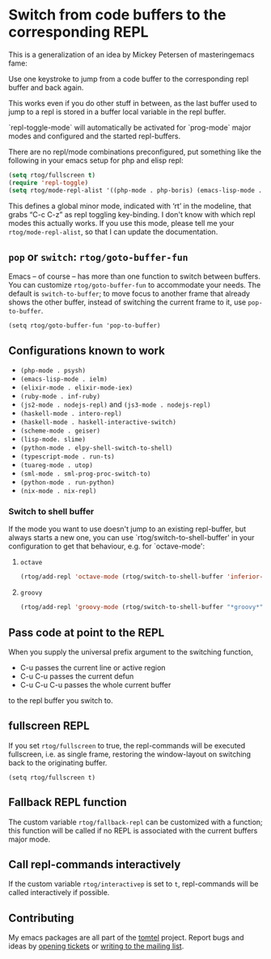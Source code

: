 #+OPTIONS: ':t date:nil num:nil toc:nil tags:nil 
* Switch from code buffers to the corresponding REPL
[[http:/stable.melpa.org/#/repl-toggle][file:http://stable.melpa.org/packages/repl-toggle-badge.svg]]
[[http://melpa.org/#/repl-toggle][file:http://melpa.org/packages/repl-toggle-badge.svg]]

This is a generalization of an idea by Mickey Petersen of
masteringemacs fame:

Use one keystroke to jump from a code buffer to the corresponding repl
buffer and back again.

This works even if you do other stuff in between, as the last buffer
used to jump to a repl is stored in a buffer local variable in the
repl buffer.

`repl-toggle-mode` will automatically be activated for `prog-mode`
major modes and configured and the started repl-buffers.

There are no repl/mode combinations preconfigured, put something like
the following in your emacs setup for php and elisp repl:

#+BEGIN_SRC emacs-lisp
  (setq rtog/fullscreen t)
  (require 'repl-toggle)
  (setq rtog/mode-repl-alist '((php-mode . php-boris) (emacs-lisp-mode . ielm)))
#+END_SRC

This defines a global minor mode, indicated with 'rt' in the modeline, that
grabs "C-c C-z" as repl toggling key-binding.
I don't know with which repl modes this actually works. If you use
this mode, please tell me your ~rtog/mode-repl-alist~, so that I can
update the documentation.

** ~pop~ or ~switch~: ~rtog/goto-buffer-fun~

Emacs -- of course -- has more than one function to switch between
buffers. You can customize ~rtog/goto-buffer-fun~ to accommodate your
needs. The default is ~switch-to-buffer~; to move focus to another
frame that already shows the other buffer, instead of switching the
current frame to it, use ~pop-to-buffer~.

~(setq rtog/goto-buffer-fun 'pop-to-buffer)~

** Configurations known to work

- ~(php-mode . psysh)~
- ~(emacs-lisp-mode . ielm)~
- ~(elixir-mode . elixir-mode-iex)~
- ~(ruby-mode . inf-ruby)~
- ~(js2-mode . nodejs-repl)~ and ~(js3-mode . nodejs-repl)~
- ~(haskell-mode . intero-repl)~
- ~(haskell-mode . haskell-interactive-switch)~
- ~(scheme-mode . geiser)~
- ~(lisp-mode. slime)~
- ~(python-mode . elpy-shell-switch-to-shell)~
- ~(typescript-mode . run-ts)~
- ~(tuareg-mode . utop)~
- ~(sml-mode . sml-prog-proc-switch-to)~
- ~(python-mode . run-python)~
- ~(nix-mode . nix-repl)~

*** Switch to shell buffer

If the mode you want to use doesn't jump to an existing repl-buffer,
but always starts a new one, you can use `rtog/switch-to-shell-buffer'
in your configuration to get that behaviour, e.g. for `octave-mode':

**** ~octave~

#+BEGIN_SRC emacs-lisp
  (rtog/add-repl 'octave-mode (rtog/switch-to-shell-buffer 'inferior-octave-buffer 'inferior-octave))
#+END_SRC

**** ~groovy~

#+BEGIN_SRC emacs-lisp
(rtog/add-repl 'groovy-mode (rtog/switch-to-shell-buffer "*groovy*" 'run-groovy))
#+END_SRC

** Pass code at point to the REPL

When you supply the universal prefix argument to the switching function,

- C-u passes the current line or active region
- C-u C-u passes the current defun
- C-u C-u C-u passes the whole current buffer

to the repl buffer you switch to.

** fullscreen REPL
If you set =rtog/fullscreen= to true, the repl-commands will be
executed fullscreen, i.e. as single frame, restoring the window-layout
on switching back to the originating buffer.

~(setq rtog/fullscreen t)~
** Fallback REPL function

The custom variable =rtog/fallback-repl= can be customized with a
function; this function will be called if no REPL is associated with
the current buffers major mode.

** Call repl-commands interactively

If the custom variable =rtog/interactivep= is set to =t=, repl-commands 
will be called interactively if possible.
** Contributing

My emacs packages are all part of the [[https://sr.ht/~tomterl/tomtel/][tomtel]] project.  Report bugs and
ideas by [[https://todo.sr.ht/~tomterl/tomtel][opening tickets]] or [[https://lists.sr.ht/~tomterl/tomtel][writing to the mailing list]].
